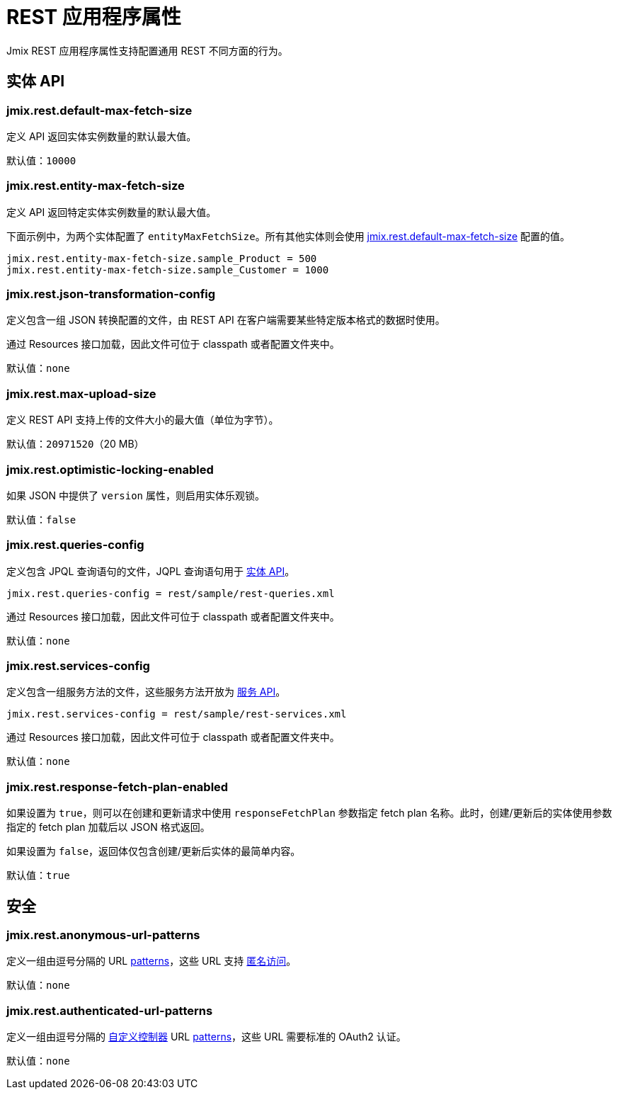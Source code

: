 = REST 应用程序属性

Jmix REST 应用程序属性支持配置通用 REST 不同方面的行为。

[[entities-api-properties]]
== 实体 API

[[jmix.rest.default-max-fetch-size]]
=== jmix.rest.default-max-fetch-size

定义 API 返回实体实例数量的默认最大值。

默认值：`10000`

[[jmix.rest.entity-max-fetch-size]]
=== jmix.rest.entity-max-fetch-size

定义 API 返回特定实体实例数量的默认最大值。

下面示例中，为两个实体配置了 `entityMaxFetchSize`。所有其他实体则会使用 <<jmix.rest.default-max-fetch-size, jmix.rest.default-max-fetch-size>> 配置的值。

[source,properties]
----
jmix.rest.entity-max-fetch-size.sample_Product = 500
jmix.rest.entity-max-fetch-size.sample_Customer = 1000
----


[[jmix.rest.json-transformation-config]]
=== jmix.rest.json-transformation-config

定义包含一组 JSON 转换配置的文件，由 REST API 在客户端需要某些特定版本格式的数据时使用。

通过 Resources 接口加载，因此文件可位于 classpath 或者配置文件夹中。

// TODO: [MD] link to configuration directory description once it is available in the docs

默认值：`none`

[[jmix.rest.max-upload-size]]
=== jmix.rest.max-upload-size

定义 REST API 支持上传的文件大小的最大值（单位为字节）。


默认值：`20971520`（20 MB）

[[jmix.rest.optimistic-locking-enabled]]
=== jmix.rest.optimistic-locking-enabled

如果 JSON 中提供了 `version` 属性，则启用实体乐观锁。

默认值：`false`

[[jmix.rest.queries-config]]
=== jmix.rest.queries-config

定义包含 JPQL 查询语句的文件，JQPL 查询语句用于 xref:rest:entities-api/load-entities.adoc#_load_entities_via_jpql[实体 API]。

[source,properties]
----
jmix.rest.queries-config = rest/sample/rest-queries.xml
----

通过 Resources 接口加载，因此文件可位于 classpath 或者配置文件夹中。

// TODO: [MD] link to configuration directory description once it is available in the docs

默认值：`none`

[[jmix.rest.services-config]]
=== jmix.rest.services-config

定义包含一组服务方法的文件，这些服务方法开放为 xref:rest:business-logic.adoc#_services_api[服务 API]。

[source,properties]
----
jmix.rest.services-config = rest/sample/rest-services.xml
----

通过 Resources 接口加载，因此文件可位于 classpath 或者配置文件夹中。

// TODO: [MD] link to configuration directory description once it is available in the docs

默认值：`none`


[[jmix.rest.response-fetch-plan-enabled]]
=== jmix.rest.response-fetch-plan-enabled

如果设置为 `true`，则可以在创建和更新请求中使用 `responseFetchPlan` 参数指定 fetch plan 名称。此时，创建/更新后的实体使用参数指定的 fetch plan 加载后以 JSON 格式返回。

如果设置为 `false`，返回体仅包含创建/更新后实体的最简单内容。

默认值：`true`

[[security-properties]]
== 安全

[[jmix.rest.anonymous-url-patterns]]
=== jmix.rest.anonymous-url-patterns

定义一组由逗号分隔的 URL https://docs.spring.io/spring-framework/docs/current/javadoc-api/org/springframework/util/AntPathMatcher.html[patterns^]，这些 URL 支持 xref:access-control.adoc#anonymous-access[匿名访问]。

默认值：`none`

[[jmix.rest.authenticated-url-patterns]]
=== jmix.rest.authenticated-url-patterns

定义一组由逗号分隔的 xref:rest:business-logic.adoc#custom-controller[自定义控制器] URL https://docs.spring.io/spring-framework/docs/current/javadoc-api/org/springframework/util/AntPathMatcher.html[patterns^]，这些 URL 需要标准的 OAuth2 认证。

默认值：`none`
